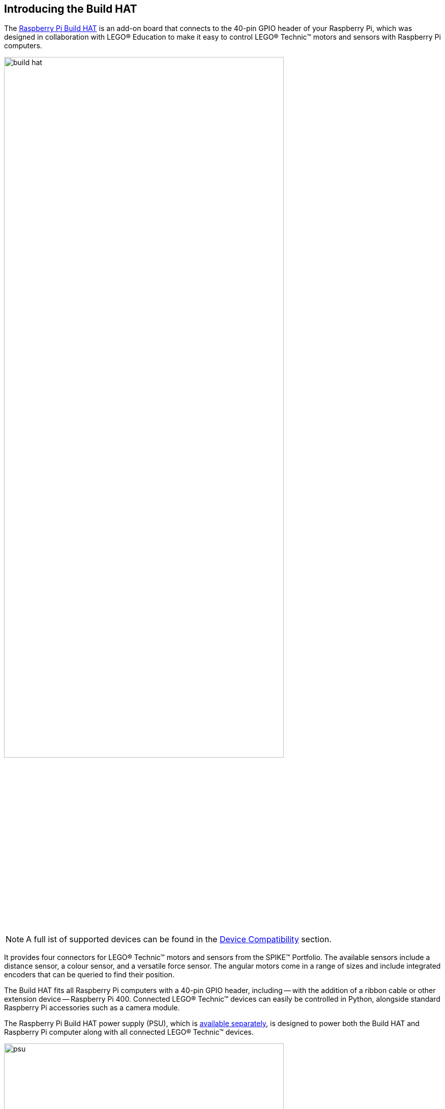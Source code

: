 == Introducing the Build HAT

The https://raspberrypi.com/products/build-hat[Raspberry Pi Build HAT] is an add-on board that connects to the 40-pin GPIO header of your Raspberry Pi, which was designed in collaboration with LEGO® Education to make it easy to control LEGO® Technic™ motors and sensors with Raspberry Pi computers. 

image::images/build-hat.jpg[width="80%"]

NOTE: A full ist of supported devices can be found in the xref:build-hat.adoc#device-compatibility[Device Compatibility] section.

It provides four connectors for LEGO® Technic™ motors and sensors from the SPIKE™ Portfolio. The available sensors include a distance sensor, a colour sensor, and a versatile force sensor. The angular motors come in a range of sizes and include integrated encoders that can be queried to find their position.

The Build HAT fits all Raspberry Pi computers with a 40-pin GPIO header, including — with the addition of a ribbon cable or other extension device — Raspberry Pi 400. Connected LEGO® Technic™ devices can easily be controlled in Python, alongside standard Raspberry Pi accessories such as a camera module.

The Raspberry Pi Build HAT power supply (PSU), which is https://raspberrypi.com/products/build-hat-power-supply[available separately], is designed to power both the Build HAT and Raspberry Pi computer along with all connected LEGO® Technic™ devices.

image::images/psu.jpg[width="80%"]

The LEGO® Education SPIKE™ Prime Set 45678 and SPIKE™ Prime Expansion Set 45681, available separately from LEGO® Education resellers, include a collection of useful elements supported by the Build HAT.

NOTE: The HAT works with all 40-pin GPIO Raspberry Pi boards, including Raspberry Pi 4 and Raspberry Pi Zero. With the addition of a ribbon cable or other extension device, it can also be used with Raspberry Pi 400.

* Controls up to 4 LEGO® Technic™ motors and sensors included in the SPIKE™ Portfolio
* Easy-to-use https://datasheets.raspberrypi.org/build-hat/buildhat-python-library.pdf[Python library] to control your LEGO® Technic™ devices
* Fits onto any Raspberry Pi computer with a 40-pin GPIO header
* Onboard xref:../microcontrollers/rp2040.adoc[RP2040] microcontroller manages low-level control of LEGO® Technic™ devices
* External 8V PSU available separately to power both Build HAT and Raspberry Pi
[NOTE]
======
The Build HAT can not power the Rapsberry Pi 400 as it does not support being powered via the GPIO headers.
======